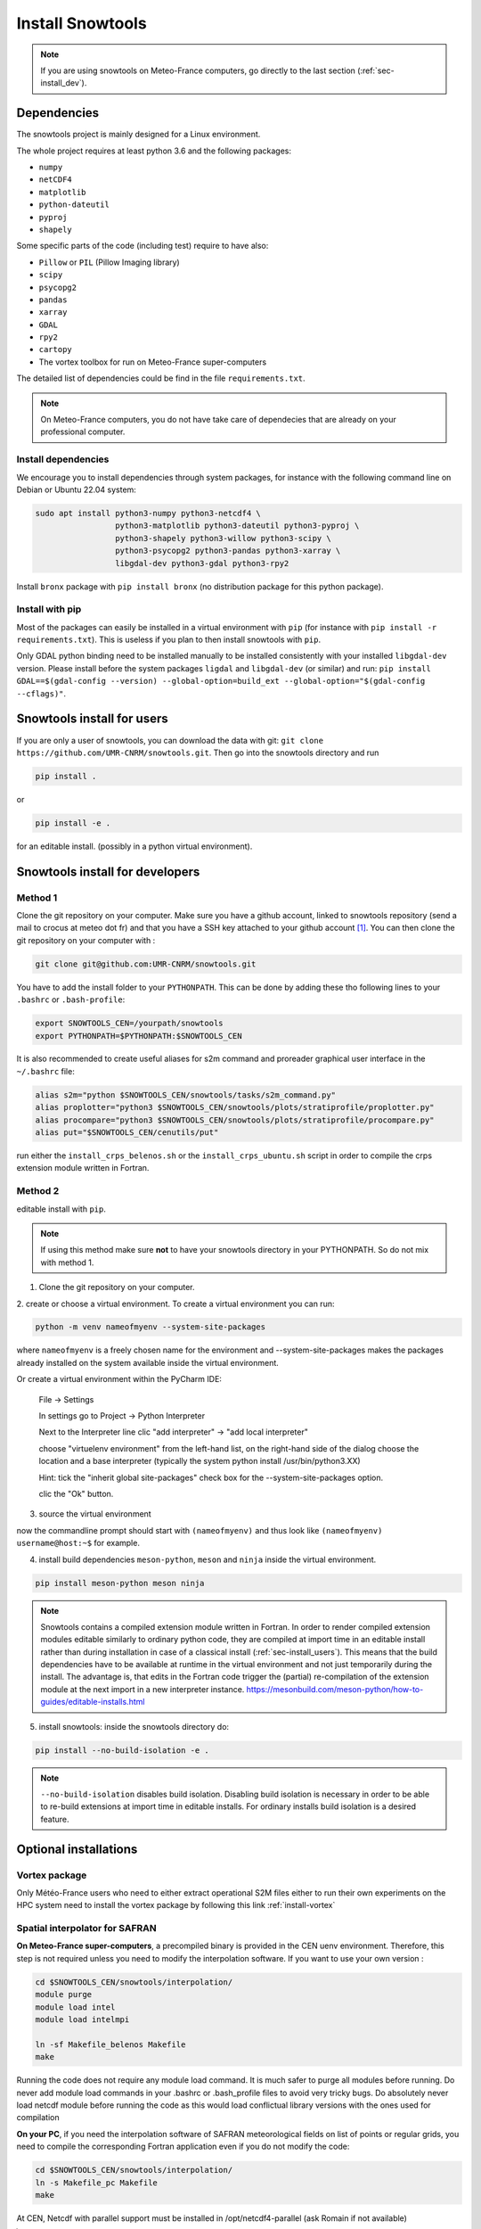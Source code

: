 .. _sec-install:

Install Snowtools
=================

.. note::

   If you are using snowtools on Meteo-France computers, go directly to the last section (:ref:`sec-install_dev`).

Dependencies
------------

The snowtools project is mainly designed for a Linux environment.

The whole project requires at least python 3.6 and the following packages:

* ``numpy``
* ``netCDF4``
* ``matplotlib``
* ``python-dateutil``
* ``pyproj``
* ``shapely``

Some specific parts of the code (including test) require to have also:

* ``Pillow`` or ``PIL`` (Pillow Imaging library)
* ``scipy``
* ``psycopg2``
* ``pandas``
* ``xarray``
* ``GDAL``
* ``rpy2``
* ``cartopy``
* The vortex toolbox for run on Meteo-France super-computers

The detailed list of dependencies could be find in the file ``requirements.txt``.

.. note::
   On Meteo-France computers, you do not have take care of dependecies that are already on your professional computer.

Install dependencies
^^^^^^^^^^^^^^^^^^^^
We encourage you to install dependencies through system packages, for instance with the following command line on Debian or Ubuntu 22.04 system:

.. code-block:: bash
   
   sudo apt install python3-numpy python3-netcdf4 \
                    python3-matplotlib python3-dateutil python3-pyproj \
                    python3-shapely python3-willow python3-scipy \
                    python3-psycopg2 python3-pandas python3-xarray \
                    libgdal-dev python3-gdal python3-rpy2

Install ``bronx`` package with ``pip install bronx`` (no distribution package for this python package).

Install with pip
^^^^^^^^^^^^^^^^
Most of the packages can easily be installed in a virtual environment with ``pip`` (for instance with ``pip install -r requirements.txt``). This is useless if you plan to then install snowtools with  ``pip``.

Only GDAL python binding need to be installed manually to be installed consistently with your installed ``libgdal-dev`` version. Please install before the system packages ``ligdal`` and ``libgdal-dev`` (or similar) and run: ``pip install GDAL==$(gdal-config --version) --global-option=build_ext --global-option="$(gdal-config --cflags)"``.

.. _sec-install_users:

Snowtools install for users
---------------------------

If you are only a user of snowtools, you can download the data with git: ``git clone https://github.com/UMR-CNRM/snowtools.git``. Then go into the snowtools directory and run

.. code-block::

    pip install .

or

.. code-block::

    pip install -e .

for an editable install.
(possibly in a python virtual environment).



.. _sec-install_dev:

Snowtools install for developers
--------------------------------

Method 1
^^^^^^^^

Clone the git repository on your computer.
Make sure you have a github account, linked to snowtools repository (send a mail to crocus at meteo dot fr) and that you have a SSH key attached to your github account [#footnote1]_. You can then clone the git repository on your computer with :

.. code-block:: bash

   git clone git@github.com:UMR-CNRM/snowtools.git


You have to add the install folder to your ``PYTHONPATH``. This can be done by adding these tho following lines to your ``.bashrc`` or ``.bash-profile``:


.. code-block:: bash

   export SNOWTOOLS_CEN=/yourpath/snowtools
   export PYTHONPATH=$PYTHONPATH:$SNOWTOOLS_CEN

It is also recommended to create useful aliases for s2m command and proreader graphical user interface in the ``~/.bashrc`` file:

.. code-block:: bash

   alias s2m="python $SNOWTOOLS_CEN/snowtools/tasks/s2m_command.py"
   alias proplotter="python3 $SNOWTOOLS_CEN/snowtools/plots/stratiprofile/proplotter.py"
   alias procompare="python3 $SNOWTOOLS_CEN/snowtools/plots/stratiprofile/procompare.py"
   alias put="$SNOWTOOLS_CEN/cenutils/put"

run either the ``install_crps_belenos.sh`` or the ``install_crps_ubuntu.sh``
script in order to compile the crps extension module written in Fortran.


Method 2
^^^^^^^^

editable install with ``pip``.

.. note::

    If using this method make sure **not** to have
    your snowtools directory in your PYTHONPATH.
    So do not mix with method 1.


1. Clone the git repository on your computer.
2. create or choose a virtual environment.
To create a virtual environment you can run:

.. code-block:: bash

    python -m venv nameofmyenv --system-site-packages

where ``nameofmyenv`` is a freely chosen name for the environment
and --system-site-packages makes the packages already installed on
the system available inside the virtual environment.

Or create a virtual environment within the PyCharm IDE:


    File -> Settings

    In settings go to
    Project -> Python Interpreter

    Next to the Interpreter line clic "add interpreter" -> "add local interpreter"

    choose "virtuelenv environment" from the left-hand list,
    on the right-hand side of the dialog
    choose the location and a base interpreter
    (typically the system python install /usr/bin/python3.XX)

    Hint: tick the "inherit global site-packages" check box
    for the --system-site-packages option.

    clic the "Ok" button.

3. source the virtual environment

.. code-block:: bash
    source ./<pathtovenv>/nameofmyenv/bin/activate

now the commandline prompt should start with ``(nameofmyenv)``
and thus look like ``(nameofmyenv) username@host:~$`` for example.

4. install build dependencies ``meson-python``, ``meson`` and ``ninja`` inside the virtual environment.

.. code-block:: bash

        pip install meson-python meson ninja

.. note::

    Snowtools contains a compiled extension module written in Fortran.
    In order to render compiled extension modules editable similarly to ordinary python code,
    they are compiled at import time in an editable install rather than during
    installation in case of a classical install (:ref:`sec-install_users`).
    This means that the build dependencies have to be available at runtime in
    the virtual environment and not just temporarily during the install.
    The advantage is, that edits in the Fortran code trigger the (partial) re-compilation of
    the extension module at the next import in a new interpreter instance.
    https://mesonbuild.com/meson-python/how-to-guides/editable-installs.html

5. install snowtools: inside the snowtools directory do:

.. code-block:: bash

    pip install --no-build-isolation -e .

.. note::

    ``--no-build-isolation`` disables build isolation.
    Disabling build isolation is necessary in order to be able to re-build extensions
    at import time in editable installs. For ordinary installs build isolation is a desired feature.

Optional installations
----------------------


Vortex package
^^^^^^^^^^^^^^

Only Météo-France users who need to either extract operational S2M files either to run their own experiments on the HPC system need to install the vortex package by following this link :ref:`install-vortex`


Spatial interpolator for SAFRAN
^^^^^^^^^^^^^^^^^^^^^^^^^^^^^^^

**On Meteo-France super-computers**, a precompiled binary is provided in the CEN uenv environment. Therefore, this step is not required unless you need to modify the interpolation software.
If you want to use your own version :

.. code-block:: bash

   cd $SNOWTOOLS_CEN/snowtools/interpolation/
   module purge
   module load intel
   module load intelmpi
   
   ln -sf Makefile_belenos Makefile
   make

Running the code does not require any module load command. It is much safer to purge all modules before running.
Do never add module load commands in your .bashrc or .bash_profile files to avoid very tricky bugs.
Do absolutely never load netcdf module before running the code as this would load conflictual library versions with the ones used for compilation

**On your PC**, if you need the interpolation software of SAFRAN meteorological fields on list of points or regular grids, you need to compile the corresponding Fortran application even if you do not modify the code:

.. code-block:: bash

   cd $SNOWTOOLS_CEN/snowtools/interpolation/
   ln -s Makefile_pc Makefile
   make

At CEN, Netcdf with parallel support must be installed in /opt/netcdf4-parallel (ask Romain if not available)

.. [#footnote1] To generate a new ssh key, go to your ``~/.ssh`` folder (create if it does not exist) and run ``ssh-keygen -t rsa -b 4096 -f github``. You will be asked for an optional password to protect your key. Once created, go to your `github account, section SSH keys <https://github.com/settings/keys>`_, click on "add a SSH key" and copy the content of the file ``~/.ssh/github.pub`` in the "key" field.
You may need to run

.. code-block:: bash

    ssh-add ~/.ssh/github

on your computer in order to define the key location on your computer.

